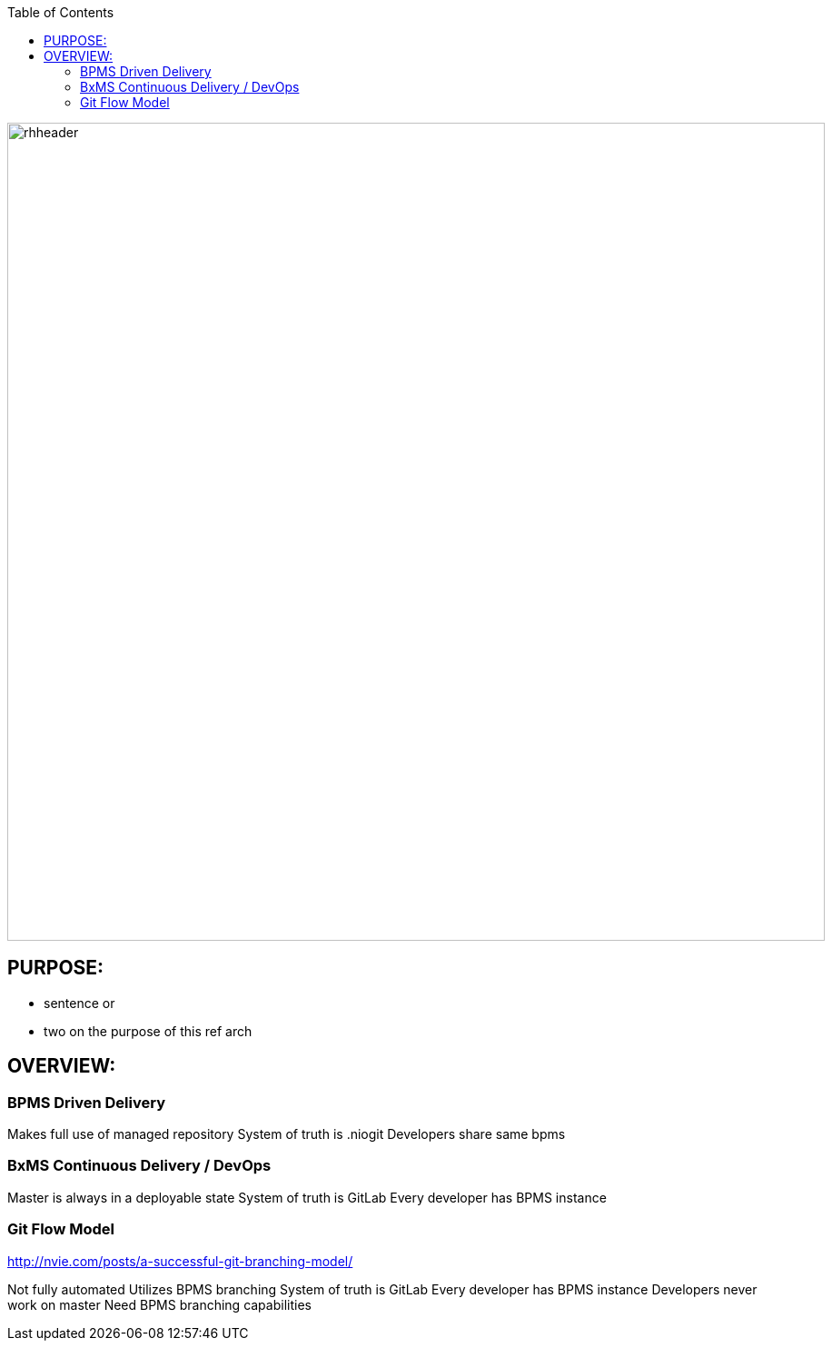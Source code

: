 :data-uri:
:toc2:
:ref_arch_doc: link:doc/ref_arch.adoc[project documentation]

image::doc/images/rhheader.png[width=900]

:numbered!:

== PURPOSE:
* sentence or 
* two on the purpose of this ref arch

== OVERVIEW:

=== BPMS Driven Delivery

Makes full use of managed repository
System of truth is .niogit
Developers share same bpms


=== BxMS Continuous Delivery / DevOps

Master is always in a deployable state
System of truth is GitLab
Every developer has BPMS instance


=== Git Flow Model
http://nvie.com/posts/a-successful-git-branching-model/

Not fully automated
Utilizes BPMS branching
System of truth is GitLab
Every developer has BPMS instance
Developers never work on master
Need BPMS branching capabilities

